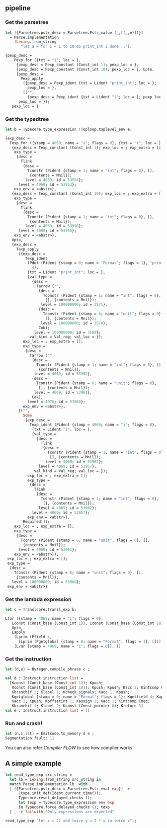 

#+OPTIONS: ^:{}

** pipeline

   
*** Get the parsetree
     
     #+BEGIN_SRC ocaml
       let [{Parsetree.pstr_desc = Parsetree.Pstr_value (_,[(_,e)])}]
         = Parse.implementation
           (Lexing.from_string
              "let a = for i = 1 to 10 do print_int i done ;;");
     #+END_SRC
     
     
     #+BEGIN_SRC ocaml
       {pexp_desc =
           Pexp_for ({txt = "i"; loc = },
            {pexp_desc = Pexp_constant (Const_int 1); pexp_loc = },
            {pexp_desc = Pexp_constant (Const_int 10); pexp_loc = }, Upto,
            {pexp_desc =
              Pexp_apply
               ({pexp_desc = Pexp_ident {txt = Lident "print_int"; loc = };
                 pexp_loc = },
               [("",
                 {pexp_desc = Pexp_ident {txt = Lident "i"; loc = }; pexp_loc = })]);
             pexp_loc = });
          pexp_loc = }
     #+END_SRC

*** Get the typedtree

      #+BEGIN_SRC ocaml
        let b = Typecore.type_expression !Toploop.toplevel_env e;
      #+END_SRC

      #+BEGIN_SRC ocaml
        {exp_desc =
          Texp_for ({stamp = 4069; name = "i"; flags = 0}, {txt = "i"; loc = },
           {exp_desc = Texp_constant (Const_int 1); exp_loc = ; exp_extra = [];
            exp_type =
             {desc =
               Tlink
                {desc =
                  Tconstr (Pident {stamp = 1; name = "int"; flags = 0}, [],
                   {contents = Mnil});
                 level = 4069; id = 53954};
              level = 4069; id = 53953};
            exp_env = <abstr>},
           {exp_desc = Texp_constant (Const_int 10); exp_loc = ; exp_extra = [];
            exp_type =
             {desc =
               Tlink
                {desc =
                  Tconstr (Pident {stamp = 1; name = "int"; flags = 0}, [],
                   {contents = Mnil});
                 level = 4069; id = 53956};
              level = 4069; id = 53955};
            exp_env = <abstr>},
           Upto,
           {exp_desc =
             Texp_apply
              ({exp_desc =
                 Texp_ident
                  (Pdot (Pident {stamp = 0; name = "Format"; flags = 1}, "print_int",
                    4),
                  {txt = Lident "print_int"; loc = },
                  {val_type =
                    {desc =
                      Tarrow ("",
                       {desc =
                         Tconstr (Pident {stamp = 1; name = "int"; flags = 0}, 
                          [], {contents = Mnil});
                        level = 100000000; id = 3571},
                       {desc =
                         Tconstr (Pident {stamp = 6; name = "unit"; flags = 0}, 
                          [], {contents = Mnil});
                        level = 100000000; id = 3570},
                       Cok);
                     level = 100000000; id = 3569};
                   val_kind = Val_reg; val_loc = });
                exp_loc = ; exp_extra = [];
                exp_type =
                 {desc =
                   Tarrow ("",
                    {desc =
                      Tconstr (Pident {stamp = 1; name = "int"; flags = 0}, [],
                       {contents = Mnil});
                     level = 4069; id = 53962},
                    {desc =
                      Tconstr (Pident {stamp = 6; name = "unit"; flags = 0}, 
                       [], {contents = Mnil});
                     level = 4069; id = 53961},
                    Cok);
                  level = 4070; id = 53960};
                exp_env = <abstr>},
              [("",
                Some
                 {exp_desc =
                   Texp_ident (Pident {stamp = 4069; name = "i"; flags = 0},
                    {txt = Lident "i"; loc = },
                    {val_type =
                      {desc =
                        Tlink
                         {desc =
                           Tconstr (Pident {stamp = 1; name = "int"; flags = 0}, 
                            [], {contents = Mnil});
                          level = 4069; id = 53962};
                       level = 4069; id = 53957};
                     val_kind = Val_reg; val_loc = });
                  exp_loc = ; exp_extra = [];
                  exp_type =
                   {desc =
                     Tlink
                      {desc =
                        Tconstr (Pident {stamp = 1; name = "int"; flags = 0}, 
                         [], {contents = Mnil});
                       level = 4069; id = 53962};
                    level = 4069; id = 53957};
                  exp_env = <abstr>},
                Required)]);
            exp_loc = ; exp_extra = [];
            exp_type =
             {desc =
               Tconstr (Pident {stamp = 6; name = "unit"; flags = 0}, [],
                {contents = Mnil});
              level = 4069; id = 53961};
            exp_env = <abstr>});
         exp_loc = ; exp_extra = [];
         exp_type =
          {desc =
            Tconstr (Pident {stamp = 6; name = "unit"; flags = 0}, [],
             {contents = Mnil});
           level = 100000000; id = 53966};
         exp_env = <abstr>}     
      #+END_SRC

*** Get the lambda expression

      #+BEGIN_SRC ocaml
        let c = Translcore.transl_exp b;     
      #+END_SRC
      
      #+BEGIN_SRC ocaml
        Lfor ({stamp = 4069; name = "i"; flags = 0},
           Lconst (Const_base (Const_int 1)), Lconst (Const_base (Const_int 10)),
           Upto,
           Lapply
            (Lprim (Pfield 4,
              [Lprim (Pgetglobal {stamp = 0; name = "Format"; flags = 1}, [])]),
            [Lvar {stamp = 4069; name = "i"; flags = 0}], ))     
      #+END_SRC
      
*** Get the instruction 
      
      #+BEGIN_SRC ocaml
        let (d,e) = Bytegen.compile_phrase c ;     
      #+END_SRC
      
      #+BEGIN_SRC ocaml
        val d : Instruct.instruction list =
          [Kconst (Const_base (Const_int 1)); Kpush;
           Kconst (Const_base (Const_int 10)); Kpush; Kpush; Kacc 2; Kintcomp Cgt;
           Kbranchif 2; Klabel 1; Kcheck_signals; Kacc 1; Kpush;
           Kgetglobal {stamp = 0; name = "Format"; flags = 1}; Kgetfield 4; Kapply 1;
           Kacc 1; Kpush; Koffsetint 1; Kassign 2; Kacc 1; Kintcomp Cneq;
           Kbranchif 1; Klabel 2; Kconst (Const_pointer 0); Kreturn 3]
        val e : Instruct.instruction list = []     
      #+END_SRC

*** Run and crash!

      #+BEGIN_SRC ocaml
        let (n,i,lst) = Emitcode.to_memory d e ;
        Segmentation fault: 11
             
      #+END_SRC

     You can also refer  [[Compiler FLOW]] to see how compiler works.
     


** A simple example

   #+BEGIN_SRC ocaml
     let read_type_exp src_string =
       let lb = Lexing.from_string src_string in
       match Parse.implementation lb  with
       | [{Parsetree.pstr_desc = Parsetree.Pstr_eval exp}] ->
           Ctype.init_def(Ident.current_time()); 
           Typecore.reset_delayed_checks ();
           let texp = Typecore.type_expression env exp
           in Typecore.force_delayed_checks (); texp
       | _ -> failwith "Only expressions are expected"   
   #+END_SRC

   #+BEGIN_SRC ocaml
     read_type_exp "let x = 21 and twice y = 2 * y in twice x";;
   #+END_SRC
